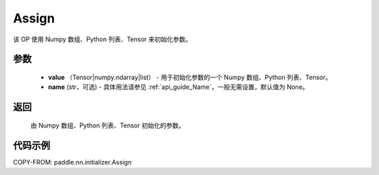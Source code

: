 .. _cn_api_nn_initializer_Assign:

Assign
-------------------------------

.. py:class:: paddle.nn.initializer.Assign(value, name=None)


该 OP 使用 Numpy 数组、Python 列表、Tensor 来初始化参数。

参数
::::::::::::

    - **value** （Tensor|numpy.ndarray|list） - 用于初始化参数的一个 Numpy 数组、Python 列表、Tensor。
    - **name** (str，可选) - 具体用法请参见 :ref:`api_guide_Name`，一般无需设置，默认值为 None。

返回
::::::::::::

    由 Numpy 数组、Python 列表、Tensor 初始化的参数。

代码示例
::::::::::::

COPY-FROM: paddle.nn.initializer.Assign
